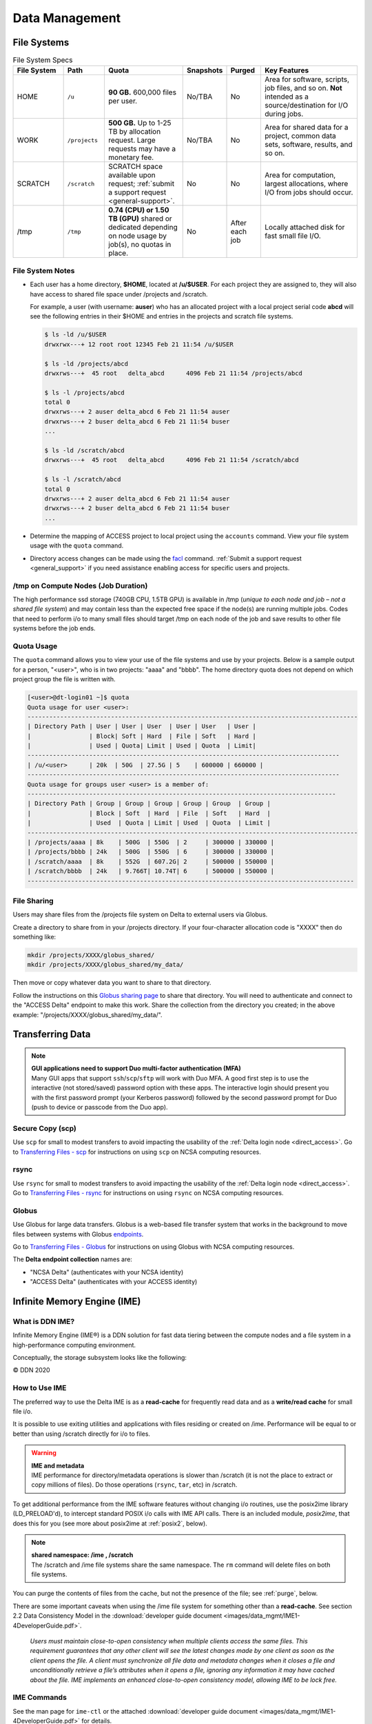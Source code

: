 Data Management
================

File Systems
----------------

.. table:: File System Specs
   :widths: 15 12 24 10 10 29

   +---------------+---------------+---------------------------------------------------+---------------+---------------+--------------------------------------------+
   | File System   | Path          | Quota                                             | Snapshots     | Purged        | Key Features                               |
   +===============+===============+===================================================+===============+===============+============================================+
   | HOME          | ``/u``        | **90 GB.** 600,000 files per user.                | No/TBA        | No            | Area for software, scripts, job files, and |
   |               |               |                                                   |               |               | so on. **Not** intended as a               |
   |               |               |                                                   |               |               | source/destination for I/O during jobs.    |
   |               |               |                                                   |               |               |                                            |
   +---------------+---------------+---------------------------------------------------+---------------+---------------+--------------------------------------------+
   | WORK          | ``/projects`` | **500 GB.** Up to 1-25 TB by                      | No/TBA        | No            | Area for shared data for a project, common |
   |               |               | allocation request. Large requests                |               |               | data sets, software, results, and so on.   |
   |               |               | may have a monetary fee.                          |               |               |                                            |
   |               |               |                                                   |               |               |                                            |
   +---------------+---------------+---------------------------------------------------+---------------+---------------+--------------------------------------------+
   | SCRATCH       | ``/scratch``  | SCRATCH space available upon request;             | No            | No            | Area for computation, largest allocations, |
   |               |               | :ref:`submit a support request <general-support>`.|               |               | where I/O from jobs should occur.          |
   |               |               |                                                   |               |               |                                            |
   +---------------+---------------+---------------------------------------------------+---------------+---------------+--------------------------------------------+
   | /tmp          | ``/tmp``      | **0.74 (CPU) or 1.50 TB (GPU)**                   | No            | After each job| Locally attached disk for fast small file  |
   |               |               | shared or dedicated depending on                  |               |               | I/O.                                       |
   |               |               | node usage by job(s), no quotas in                |               |               |                                            |
   |               |               | place.                                            |               |               |                                            |
   |               |               |                                                   |               |               |                                            |
   +---------------+---------------+---------------------------------------------------+---------------+---------------+--------------------------------------------+

File System Notes
~~~~~~~~~~~~~~~~~~~

- Each user has a home directory, **$HOME**, located at **/u/$USER**. For each project they are assigned to, they will also have access to shared file space under /projects and /scratch.

  For example, a user (with username: **auser**) who has an allocated project with a local project serial code **abcd** will see the following entries in their $HOME and entries in the projects and scratch file systems.

  .. code-block:: bash
   
     $ ls -ld /u/$USER
     drwxrwx---+ 12 root root 12345 Feb 21 11:54 /u/$USER
   
     $ ls -ld /projects/abcd
     drwxrws---+  45 root   delta_abcd      4096 Feb 21 11:54 /projects/abcd
   
     $ ls -l /projects/abcd
     total 0
     drwxrws---+ 2 auser delta_abcd 6 Feb 21 11:54 auser
     drwxrws---+ 2 buser delta_abcd 6 Feb 21 11:54 buser
     ...
   
     $ ls -ld /scratch/abcd
     drwxrws---+  45 root   delta_abcd      4096 Feb 21 11:54 /scratch/abcd
   
     $ ls -l /scratch/abcd
     total 0
     drwxrws---+ 2 auser delta_abcd 6 Feb 21 11:54 auser
     drwxrws---+ 2 buser delta_abcd 6 Feb 21 11:54 buser
     ...

- Determine the mapping of ACCESS project to local project using the ``accounts`` command. View your file system usage with the ``quota`` command.

- Directory access changes can be made using the `facl <https://linux.die.net/man/1/setfacl>`_ command. 
  :ref:`Submit a support request <general_support>` if you need assistance enabling access for specific users and projects.

/tmp on Compute Nodes (Job Duration)
~~~~~~~~~~~~~~~~~~~~~~~~~~~~~~~~~~~~~~

The high performance ssd storage (740GB CPU, 1.5TB GPU) is available in /tmp (*unique to each node and job – not a shared file system*) and may contain less than the expected free space if the node(s) are running multiple jobs. 
Codes that need to perform i/o to many small files should target /tmp on each node of the job and save results to other file systems before the job ends.

Quota Usage
~~~~~~~~~~~~

The ``quota`` command allows you to view your use of the file systems and use by your projects. 
Below is a sample output for a person, "<user>", who is in two projects: "aaaa" and "bbbb". 
The home directory quota does not depend on which project group the file is written with.

.. code-block::

   [<user>@dt-login01 ~]$ quota
   Quota usage for user <user>:
   -------------------------------------------------------------------------------------------
   | Directory Path | User | User | User  | User | User   | User |
   |                | Block| Soft | Hard  | File | Soft   | Hard |
   |                | Used | Quota| Limit | Used | Quota  | Limit|
   --------------------------------------------------------------------------------------
   | /u/<user>      | 20k  | 50G  | 27.5G | 5    | 600000 | 660000 |
   --------------------------------------------------------------------------------------
   Quota usage for groups user <user> is a member of:
   -------------------------------------------------------------------------------------
   | Directory Path | Group | Group | Group | Group | Group  | Group |
   |                | Block | Soft  | Hard  | File  | Soft   | Hard  |
   |                | Used  | Quota | Limit | Used  | Quota  | Limit |
   -------------------------------------------------------------------------------------------
   | /projects/aaaa | 8k    | 500G  | 550G  | 2     | 300000 | 330000 |
   | /projects/bbbb | 24k   | 500G  | 550G  | 6     | 300000 | 330000 |
   | /scratch/aaaa  | 8k    | 552G  | 607.2G| 2     | 500000 | 550000 |
   | /scratch/bbbb  | 24k   | 9.766T| 10.74T| 6     | 500000 | 550000 |
   ------------------------------------------------------------------------------------------

File Sharing
~~~~~~~~~~~~~~~~~

Users may share files from the /projects file system on Delta to external users via Globus. 

Create a directory to share from in your /projects directory.  If your four-character allocation code is "XXXX" then do something like: 

.. code-block::

    mkdir /projects/XXXX/globus_shared/
    mkdir /projects/XXXX/globus_shared/my_data/

Then move or copy whatever data you want to share to that directory. 

Follow the instructions on this `Globus sharing page <https://docs.globus.org/guides/tutorials/manage-files/share-files/>`_ to share that directory.  You will need to authenticate and connect to the "ACCESS Delta" endpoint to make this work.  Share the collection from the directory you created; in the above example: "/projects/XXXX/globus_shared/my_data/".  

.. _transfer:

Transferring Data
--------------------

.. note::

   | **GUI applications need to support Duo multi-factor authentication (MFA)**
   | Many GUI apps that support ``ssh``/``scp``/``sftp`` will work with Duo MFA. A good first step is to use the interactive (not stored/saved) password option with these apps. The interactive login should present you with the first password prompt (your Kerberos password) followed by the second password prompt for Duo (push to device or passcode from the Duo app).

Secure Copy (scp)
~~~~~~~~~~~~~~~~~~

Use ``scp`` for small to modest transfers to avoid impacting the usability of the :ref:`Delta login node <direct_access>`. Go to `Transferring Files - scp <https://docs.ncsa.illinois.edu/en/latest/common/transfer.html#cli-transfer-method-secure-copy-scp>`_ for instructions on using ``scp`` on NCSA computing resources.

rsync
~~~~~~~~~~

Use ``rsync`` for small to modest transfers to avoid impacting the usability of the :ref:`Delta login node <direct_access>`. Go to `Transferring Files - rsync <https://docs.ncsa.illinois.edu/en/latest/common/transfer.html#cli-transfer-method-secure-copy-scp>`_ for instructions on using ``rsync`` on NCSA computing resources.

.. _transfer-globus:

Globus
~~~~~~~~~

Use Globus for large data transfers. Globus is a web-based file transfer system that works in the background to move files between systems with Globus `endpoints <https://docs.globus.org/faq/globus-connect-endpoints/#what_is_an_endpoint>`_. 

Go to `Transferring Files - Globus <https://docs.ncsa.illinois.edu/en/latest/common/transfer.html#globus>`_ for instructions on using Globus with NCSA computing resources. 

The **Delta endpoint collection** names are: 

- "NCSA Delta" (authenticates with your NCSA identity)
- "ACCESS Delta" (authenticates with your ACCESS identity)

Infinite Memory Engine (IME)
-----------------------------------

What is DDN IME?
~~~~~~~~~~~~~~~~~

Infinite Memory Engine (IME®) is a DDN solution for fast data tiering between the compute nodes and a file system in a high-performance computing environment.

Conceptually, the storage subsystem looks like the following:

..  image:: images/data_mgmt/Delta_IME.png
    :alt: Storage subsystem
    :width: 400px

© DDN 2020

How to Use IME
~~~~~~~~~~~~~~~

The preferred way to use the Delta IME is as a **read-cache** for frequently read data and as a **write/read cache** for small file i/o.

It is possible to use exiting utilities and applications with files residing or created on /ime. 
Performance will be equal to or better than using /scratch directly for i/o to files.

.. warning::

   | **IME and metadata**
   | IME performance for directory/metadata operations is slower than /scratch (it is not the place to extract or copy millions of files). Do those operations (``rsync``, ``tar``, etc) in /scratch.

To get additional performance from the IME software features without changing i/o routines, use the posix2ime library (LD_PRELOAD'd), to intercept standard POSIX i/o calls with IME API calls. 
There is an included module, *posix2ime*, that does this for you (see more about posix2ime at :ref:`posix2`, below).

.. note::

   | **shared namespace: /ime , /scratch**
   | The /scratch and /ime file systems share the same namespace. The ``rm`` command will delete files on both file systems.

You can purge the contents of files from the cache, but not the presence of the file; see :ref:`purge`, below.

There are some important caveats when using the /ime file system for something other than a **read-cache**. See section 2.2 Data Consistency Model in the :download:`developer guide document <images/data_mgmt/IME1-4DeveloperGuide.pdf>`.

   *Users must maintain close-to-open consistency when multiple clients access the same files. 
   This requirement guarantees that any other client will see the latest changes made by one client as soon as the client opens the file. 
   A client must synchronize all file data and metadata changes when it closes a file and unconditionally retrieve a file’s attributes when it opens a file, ignoring any information it may have cached about the file. 
   IME implements an enhanced close-to-open consistency model, allowing IME to be lock free.*

IME Commands
~~~~~~~~~~~~~

See the man page for ``ime-ctl`` or the attached :download:`developer guide document <images/data_mgmt/IME1-4DeveloperGuide.pdf>` for details.

.. _purge:

Stage In and Out Single Files
$$$$$$$$$$$$$$$$$$$$$$$$$$$$$$$

The ``ime-ctl`` command is used to stage and purge files from the caching /ime file system:

.. code-block::

   ime-ctl --prestage 
   /ime/abcd/${USER}/file01

To sync the contents of a file created or changed that resides on /ime:

.. code-block::

   ime-ctl --sync /ime/abcd/${USER}/file01]]>
   To sync the contents of a file created or changed that resides on /ime

   ime-ctl --sync /ime/abcd/${USER}/file01

To purge the cached contents of a file on /ime:

.. code-block::

   ime-ctl --purge 
   /ime/abcd/${USER}/file01

Note that purging a file only clears the contents of the file from /ime.
The /scratch and /ime file systems share the same name space which allows files and directories to be seen from either the caching front-end /ime or back-end /scratch.

Staging Multiple Files and Directories
$$$$$$$$$$$$$$$$$$$$$$$$$$$$$$$$$$$$$$$$

To recursively stage the contents of a directory and the files and directories, see below. In this case, a directory called /scratch/abcd/${USER}/data_di uses the recursive.

.. code-block::

   ime-ctl --prestage --recursive --block 
   /ime/abcd/${USER}/data_dir

The ``--block`` option ensures the stage or sync is complete before returning.

Checking File Stage/Cache Status
$$$$$$$$$$$$$$$$$$$$$$$$$$$$$$$$$$

To check if a file has been staged to the IME cache in /ime or has its contents synced back to the back-end file system use the ``ime-ctl  --frag-stat`` command.

In this example, a file that was created as **/scratch/abcd/${USER}/file01** has not been staged to /ime. 
The file will be visible as **/ime/abcd/${USER}/file01**.
Not staged to /ime, all entries are showing "0" for the Dirty, Clean and Syncing entries:

.. code-block::

   $ 
   ime-ctl --frag-stat /ime/abcd/${USER}/file01
      File: `/ime/abcd/${USER}/file01'
            Number of bytes:
     Dirty: 0
     Clean: 0
   Syncing: 0
   Data on Slices:

After staging the file to /ime, the number of bytes in the "Clean" category shows that the data on the cache is current:

.. code-block::

   $ ime-ctl --prestage /ime/abcd/${USER}/file01
   $ ime-ctl --frag-stat /ime/abcd/${USER}/file01
      File: `/ime/abcd/${USER}/file01'
            Number of bytes:
     Dirty: 0
     Clean: 16777216
   Syncing: 0
   Data on Slices:  0

If the file **/ime/abcd/${USER}/file01** was modified (appended, replaced, and so on) one would see entries in the Dirty category:

.. code-block::

   $ ime-ctl --frag-stat /ime/abcd/${USER}/file01
      File: `/ime/abcd/${USER}/file01'
            Number of bytes:
     Dirty: 8388608
     Clean: 16777216
   Syncing: 0
   Data on Slices:  0

After using ``ime-ctl --sync`` to flush the changes to the back-end file system, the dirty entries will be back to 0:

.. code-block::

   $ ime-ctl --sync /ime/abcd/${USER}/file01
   $ ime-ctl --frag-stat /ime/abcd/${USER}/file01
      File: `/ime/abcd/${USER}/file01'
            Number of bytes:
     Dirty: 0
     Clean: 25165824
   Syncing: 0
   Data on Slices:  0

.. _posix2:

IME posix2ime Library
~~~~~~~~~~~~~~~~~~~~~~

The posix2ime module is available and loading it will LD_PRELOAD the library for your shell or batch script and all subsequent commands. 
The library is described at: `DDNStorage/posix_2_ime: POSIX to IME Native API (github.com) <https://github.com/DDNStorage/posix_2_ime>`_.

.. note::

   | **posix2ime requires dedicated nodes**
   | At this time, use of the posix2ime library requires dedicated (#SBATCH --exclusive) nodes for your job script or srun command.

.. code-block::

   #!/bin/bash 
   #SBATCH --mem=64g
   #SBATCH --nodes=4
   #SBATCH --ntasks-per-node=4
   #SBATCH --exclusive
   #SBATCH --cpus-per-task=16
   #SBATCH --partition=cpu
   #SBATCH --account=account_name    # <- match to a "Project" returned by the "accounts" command
   #SBATCH --time=00:15:00
   #SBATCH --job-name=posix2ime-ior-dedicated
    
   BFS_DIR=/scratch/bbka/arnoldg/ime_example
   IME_DIR=/ime/bbka/arnoldg/ime_example
   SAMPLE_INPUT_FILE=myinputfile
    
   # do many-files operations in /scratch before 
   # using ime: cd $BFS_DIR; tar xvf inputbundle.tar ...

   # bring the scratch directory into IME
   ime-ctl --recursive --block --prestage $IME_DIR

   # run the job/workflow in IME
   # do serialized commands (avoiding many-files types of operations)
   cd $IME_DIR
   stat $SAMPLE_INPUT_FILE

   # Use posix2ime for large block and/or parallel i/o 
   module load posix2ime
   time srun /u/arnoldg/ior/src/ior -F -b64m
   # turn off posix2ime
   unset LD_PRELOAD  # turns off posix2ime module

   # synchronize IME back out to the Scratch directory ( $BFS_DIR )
   ime-ctl --recursive --block --sync $IME_DIR

   exit
